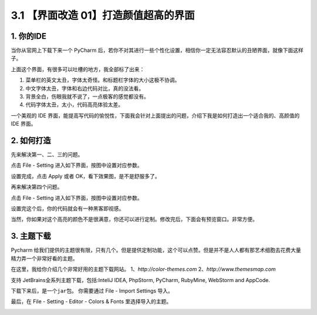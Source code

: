 3.1 【界面改造 01】打造颜值超高的界面
=====================================

.. image:: http://image.iswbm.com/20200804124133.png

1. 你的IDE
----------

当你从官网上下载下来一个 PyCharm
后，若你不对其进行一些个性化设置，相信你一定无法容忍默认的丑陋界面，就像下面这样子。

.. image:: http://image.iswbm.com/20200823105736.png

上面这个界面，有很多可以吐槽的地方，我全部标了出来：

1. 菜单栏的英文太丑，字体太奇怪。和标题栏字体的大小这极不协调。

2. 中文字体太丑，字体和右边代码对比，真的没法看。

3. 背景全白，伤眼我就不说了，一点极客的感觉都没有。

4. 代码字体太丑，太小，代码高亮体验太差。

一个美观的 IDE
界面，能提高写代码的愉悦性，下面我会针对上面提出的问题，介绍下我是如何打造出一个适合我的、高颜值的
IDE 界面。

2. 如何打造
-----------

先来解决第一、二、三的问题。

点击 File - Setting 进入如下界面，按图中设置对应参数。

.. image:: http://image.iswbm.com/20200831113012.png

设置完成，点击 Apply 或者 OK，看下效果图，是不是舒服多了。

.. image:: http://image.iswbm.com/20200831113110.png

再来解决第四个问题。

点击 File - Setting 进入如下界面，按图中设置对应参数。

.. image:: http://image.iswbm.com/20200831113244.png

.. image:: http://image.iswbm.com/20200831113421.png

设置完这个后，你的代码就会有一种黑客即视感。

.. image:: http://image.iswbm.com/20200823105947.png

当然，你如果对这个高亮的颜色不是很满意，你还可以进行定制。修改完后，下面会有预览窗口。非常方便。

.. image:: http://image.iswbm.com/20200823105956.png

3. 主题下载
-----------

Pycharm
给我们提供的主题很有限，只有几个。但是提供定制功能，这个可以点赞。但是并不是人人都有那艺术细胞去花费大量精力弄一个非常好看的主题。

在这里，我给你介绍几个非常好用的主题下载网站。
1、\ *http://color-themes.com* 2、\ *http://www.themesmap.com*

支持 JetBrains全系列主题下载，包括:InteliJ IDEA, PhpStorm, PyCharm,
RubyMine, WebStorm and AppCode.

.. image:: http://image.iswbm.com/20200823110134.png

下载下来后，是一个\ ``jar``\ 包。 你需要通过 File - Import Settings
导入。

.. image:: http://image.iswbm.com/20200823110516.png

最后，在 File - Setting - Editor - Colors & Fonts 里选择导入的主题。

.. image:: http://image.iswbm.com/20200831113606.png
